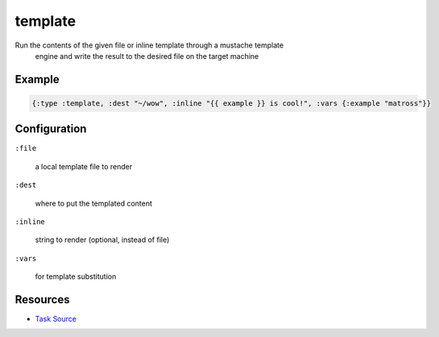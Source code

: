 template
======================================================

Run the contents of the given file or inline template through a mustache template
   engine and write the result to the desired file on the target machine

Example
~~~~~~~

.. code-block:: clojure

   {:type :template, :dest "~/wow", :inline "{{ example }} is cool!", :vars {:example "matross"}}

Configuration
~~~~~~~~~~~~~

``:file``

  a local template file to render

``:dest``

  where to put the templated content

``:inline``

  string to render (optional, instead of file)

``:vars``

  for template substitution

Resources
~~~~~~~~~

- `Task Source`_

.. _Task Source: https://github.com/matross/matross/blob/master/plugins/matross/tasks/template.clj
